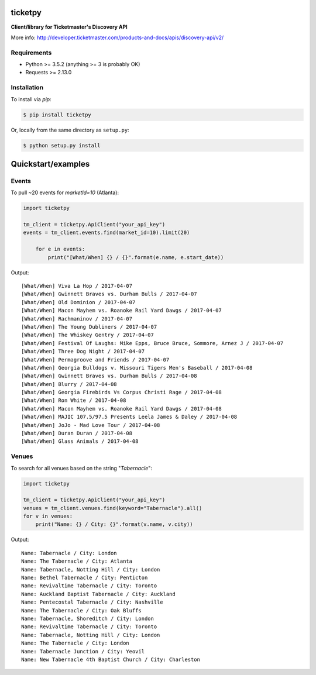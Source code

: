 ticketpy
========

**Client/library for Ticketmaster's Discovery API**

More info:
http://developer.ticketmaster.com/products-and-docs/apis/discovery-api/v2/

Requirements
^^^^^^^^^^^^

-  Python >= 3.5.2 (anything >= 3 is probably OK)
-  Requests >= 2.13.0

Installation
^^^^^^^^^^^^
To install via *pip*:

.. code-block:: bash

    $ pip install ticketpy

Or, locally from the same directory as ``setup.py``:

.. code-block:: bash

    $ python setup.py install

Quickstart/examples
===================

Events
^^^^^^

To pull ~20 events for *marketId=10* (Atlanta):

.. code-block:: python

    import ticketpy

    tm_client = ticketpy.ApiClient("your_api_key")
    events = tm_client.events.find(market_id=10).limit(20)

        for e in events:
            print("[What/When] {} / {}".format(e.name, e.start_date))

Output::

    [What/When] Viva La Hop / 2017-04-07
    [What/When] Gwinnett Braves vs. Durham Bulls / 2017-04-07
    [What/When] Old Dominion / 2017-04-07
    [What/When] Macon Mayhem vs. Roanoke Rail Yard Dawgs / 2017-04-07
    [What/When] Rachmaninov / 2017-04-07
    [What/When] The Young Dubliners / 2017-04-07
    [What/When] The Whiskey Gentry / 2017-04-07
    [What/When] Festival Of Laughs: Mike Epps, Bruce Bruce, Sommore, Arnez J / 2017-04-07
    [What/When] Three Dog Night / 2017-04-07
    [What/When] Permagroove and Friends / 2017-04-07
    [What/When] Georgia Bulldogs v. Missouri Tigers Men's Baseball / 2017-04-08
    [What/When] Gwinnett Braves vs. Durham Bulls / 2017-04-08
    [What/When] Blurry / 2017-04-08
    [What/When] Georgia Firebirds Vs Corpus Christi Rage / 2017-04-08
    [What/When] Ron White / 2017-04-08
    [What/When] Macon Mayhem vs. Roanoke Rail Yard Dawgs / 2017-04-08
    [What/When] MAJIC 107.5/97.5 Presents Leela James & Daley / 2017-04-08
    [What/When] JoJo - Mad Love Tour / 2017-04-08
    [What/When] Duran Duran / 2017-04-08
    [What/When] Glass Animals / 2017-04-08


Venues
^^^^^^
To search for all venues based on the string "*Tabernacle*":

.. code-block:: python

    import ticketpy

    tm_client = ticketpy.ApiClient("your_api_key")
    venues = tm_client.venues.find(keyword="Tabernacle").all()
    for v in venues:
        print("Name: {} / City: {}".format(v.name, v.city))

Output::

    Name: Tabernacle / City: London
    Name: The Tabernacle / City: Atlanta
    Name: Tabernacle, Notting Hill / City: London
    Name: Bethel Tabernacle / City: Penticton
    Name: Revivaltime Tabernacle / City: Toronto
    Name: Auckland Baptist Tabernacle / City: Auckland
    Name: Pentecostal Tabernacle / City: Nashville
    Name: The Tabernacle / City: Oak Bluffs
    Name: Tabernacle, Shoreditch / City: London
    Name: Revivaltime Tabernacle / City: Toronto
    Name: Tabernacle, Notting Hill / City: London
    Name: The Tabernacle / City: London
    Name: Tabernacle Junction / City: Yeovil
    Name: New Tabernacle 4th Baptist Church / City: Charleston

